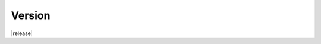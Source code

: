 .. Structure conventions
     # with overline, for parts
     * with overline, for chapters
     = for sections
     - for subsections
     ^ for subsubsections
     " for paragraphs

*******
Version
*******

|release|
